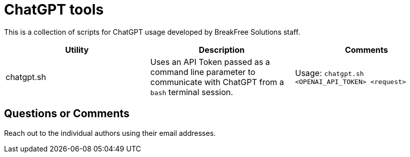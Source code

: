 = ChatGPT tools

This is a collection of scripts for ChatGPT usage developed by BreakFree Solutions staff.

[cols="1,1,1"]
|===
| Utility | Description | Comments 

| chatgpt.sh 
| Uses an API Token passed as a command line parameter to communicate with ChatGPT from a `bash` terminal session. 
| Usage: `chatgpt.sh <OPENAI_API_TOKEN> <request>` |
|===

== Questions or Comments

Reach out to the individual authors using their email addresses.

